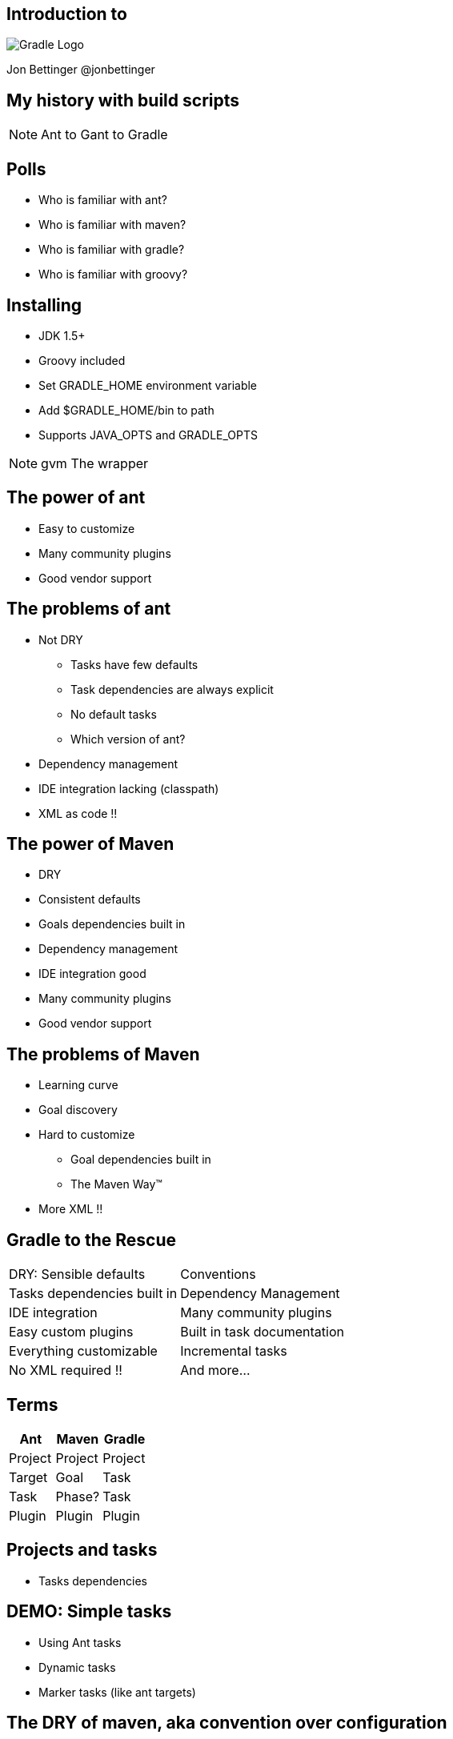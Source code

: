 :backend: revealjs
:revealjs_history: true
:imagesdir: images
:data-uri:

== Introduction to
image:gradle_logo.png[Gradle Logo]

Jon Bettinger
@jonbettinger

== My history with build scripts
[NOTE.speaker]
--
Ant to Gant to Gradle
--

== Polls

[%step]
* Who is familiar with ant?
* Who is familiar with maven?
* Who is familiar with gradle?
* Who is familiar with groovy?

== Installing

* JDK 1.5+
* Groovy included
* Set GRADLE_HOME environment variable
* Add $GRADLE_HOME/bin to path
* Supports JAVA_OPTS and GRADLE_OPTS

[NOTE.speaker]
--
gvm
The wrapper
--


== The power of ant

* Easy to customize
* Many community plugins
* Good vendor support

== The problems of ant

* Not DRY
** Tasks have few defaults
** Task dependencies are always explicit
** No default tasks
** Which version of ant?
* Dependency management
* IDE integration lacking (classpath)
* XML as code !!

== The power of Maven

* DRY
* Consistent defaults
* Goals dependencies built in
* Dependency management
* IDE integration good
* Many community plugins
* Good vendor support

== The problems of Maven

* Learning curve
* Goal discovery
* Hard to customize
** Goal dependencies built in
** The Maven Way™
* More XML !!

== Gradle to the Rescue

[format="dsv",cols="2"]
|=====================
DRY\: Sensible defaults 
Conventions
Tasks dependencies built in
Dependency Management
IDE integration
Many community plugins
Easy custom plugins
Built in task documentation
Everything customizable
Incremental tasks
No XML required !!
And more...
|=====================

== Terms

[options="header"]
|=====================
|Ant     |Maven   |Gradle
|Project |Project |Project
|Target  |Goal    |Task
|Task    |Phase?  |Task
|Plugin  |Plugin  |Plugin
|=====================

== Projects and tasks

* Tasks dependencies

== DEMO: Simple tasks

* Using Ant tasks
* Dynamic tasks
* Marker tasks (like ant targets)

== The DRY of maven, aka convention over configuration
* Copy a file conditionally
* 2 jars from one project (Android)
* Generated source code

== Java plugin

== War plugin

== Dependency management

* ivy
* maven
* directory

== Gradle lifecycle
== Initialization
Gradle supports single and multi-project builds. During the
initialization phase, Gradle determines which projects are going to take
part in the build, and creates a Project instance for each of these
projects.

== Configuration

During this phase the project objects are configured. The build scripts
of all projects which are part of the build are executed.

== Execution

Based on the task name arguments passed, Gradle determines the subset of
the tasks. Gradle then executes each of the selected tasks.

== Customizing

== Settings file

== Init scripts

== Lifecycle listening

== Multi-project builds

[NOTE.speaker]
--
My notes about multip project builds
--

== Custom Plugins

Heading 2
Heading 3
Heading 4?

== Conversion from ...

* Ant
* Maven

Daemon

== Don't take my word for it
* Hibernate https://developer.jboss.org/wiki/GradleWhy?_sscc=t
* Spring
* Grails
* Netflix

== Resources

